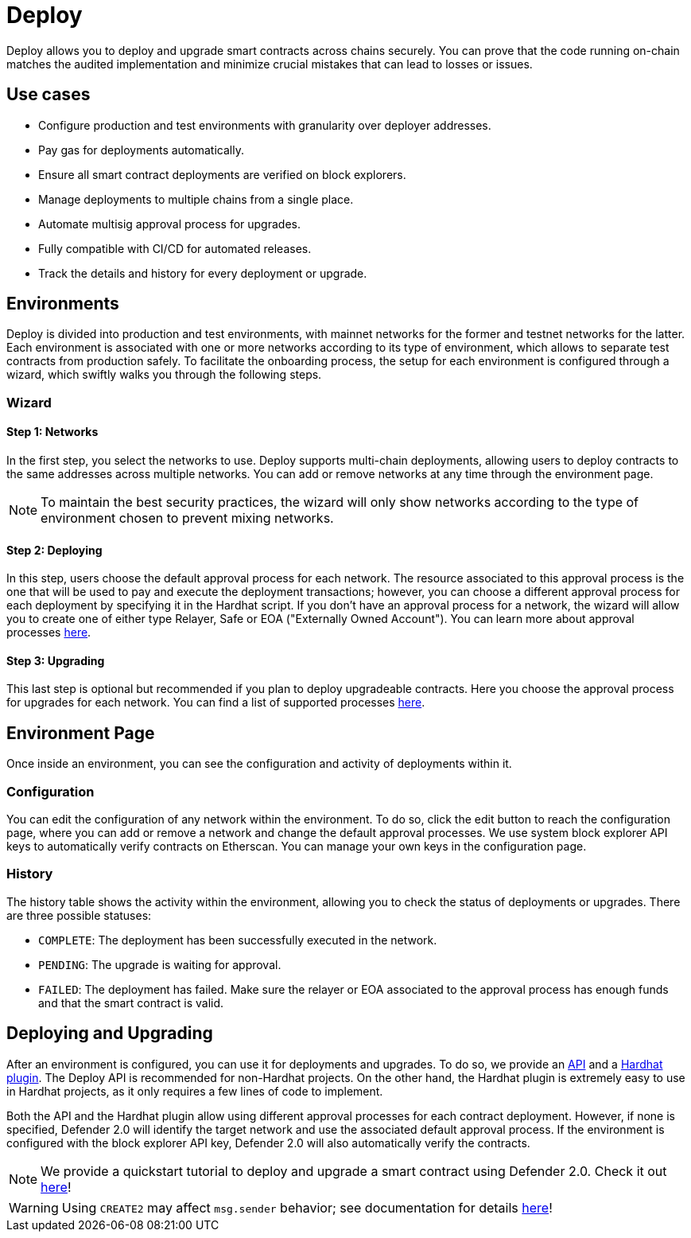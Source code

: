 [[deploy]]
= Deploy

Deploy allows you to deploy and upgrade smart contracts across chains securely. You can prove that the code running on-chain matches the audited implementation and minimize crucial mistakes that can lead to losses or issues.

[[use-cases]]
== Use cases

* Configure production and test environments with granularity over deployer addresses.
* Pay gas for deployments automatically.
* Ensure all smart contract deployments are verified on block explorers.
* Manage deployments to multiple chains from a single place.
* Automate multisig approval process for upgrades.
* Fully compatible with CI/CD for automated releases.
* Track the details and history for every deployment or upgrade.

[[environments]]
== Environments

Deploy is divided into production and test environments, with mainnet networks for the former and testnet networks for the latter. Each environment is associated with one or more networks according to its type of environment, which allows to separate test contracts from production safely. To facilitate the onboarding process, the setup for each environment is configured through a wizard, which swiftly walks you through the following steps.

[[wizard]]
=== Wizard

[[wizard-1]]
==== Step 1: Networks

In the first step, you select the networks to use. Deploy supports multi-chain deployments, allowing users to deploy contracts to the same addresses across multiple networks. You can add or remove networks at any time through the environment page.

NOTE: To maintain the best security practices, the wizard will only show networks according to the type of environment chosen to prevent mixing networks.

[[wizard-2]]
==== Step 2: Deploying

In this step, users choose the default approval process for each network. The resource associated to this approval process is the one that will be used to pay and execute the deployment transactions; however, you can choose a different approval process for each deployment by specifying it in the Hardhat script. If you don't have an approval process for a network, the wizard will allow you to create one of either type Relayer, Safe or EOA ("Externally Owned Account"). You can learn more about approval processes xref:manage.adoc#approval-processes[here].

[[wizard-3]]
==== Step 3: Upgrading

This last step is optional but recommended if you plan to deploy upgradeable contracts. Here you choose the approval process for upgrades for each network. You can find a list of supported processes xref:manage.adoc#approval-processes[here].

[[wizard-4]]

[[environment]]
== Environment Page

Once inside an environment, you can see the configuration and activity of deployments within it.

[[configuration]]
=== Configuration

You can edit the configuration of any network within the environment. To do so, click the edit button to reach the configuration page, where you can add or remove a network and change the default approval processes. We use system block explorer API keys to automatically verify contracts on Etherscan. You can manage your own keys in the configuration page.

[[history]]
=== History

The history table shows the activity within the environment, allowing you to check the status of deployments or upgrades. There are three possible statuses:

* `COMPLETE`: The deployment has been successfully executed in the network.
* `PENDING`: The upgrade is waiting for approval.
* `FAILED`: The deployment has failed. Make sure the relayer or EOA associated to the approval process has enough funds and that the smart contract is valid.

[[deployments]]
== Deploying and Upgrading

After an environment is configured, you can use it for deployments and upgrades. To do so, we provide an https://www.npmjs.com/package/@openzeppelin/defender-sdk-deploy-client[API, window=_blank] and a https://www.npmjs.com/package/@openzeppelin/hardhat-upgrades[Hardhat plugin, window=_blank]. The Deploy API is recommended for non-Hardhat projects. On the other hand, the Hardhat plugin is extremely easy to use in Hardhat projects, as it only requires a few lines of code to implement.

Both the API and the Hardhat plugin allow using different approval processes for each contract deployment. However, if none is specified, Defender 2.0 will identify the target network and use the associated default approval process. If the environment is configured with the block explorer API key, Defender 2.0 will also automatically verify the contracts.

NOTE: We provide a quickstart tutorial to deploy and upgrade a smart contract using Defender 2.0. Check it out xref:tutorial/deploy.adoc[here]!

WARNING: Using `CREATE2` may affect `msg.sender` behavior; see documentation for details xref:tutorial/deploy.adoc#deploy-caveat[here]!